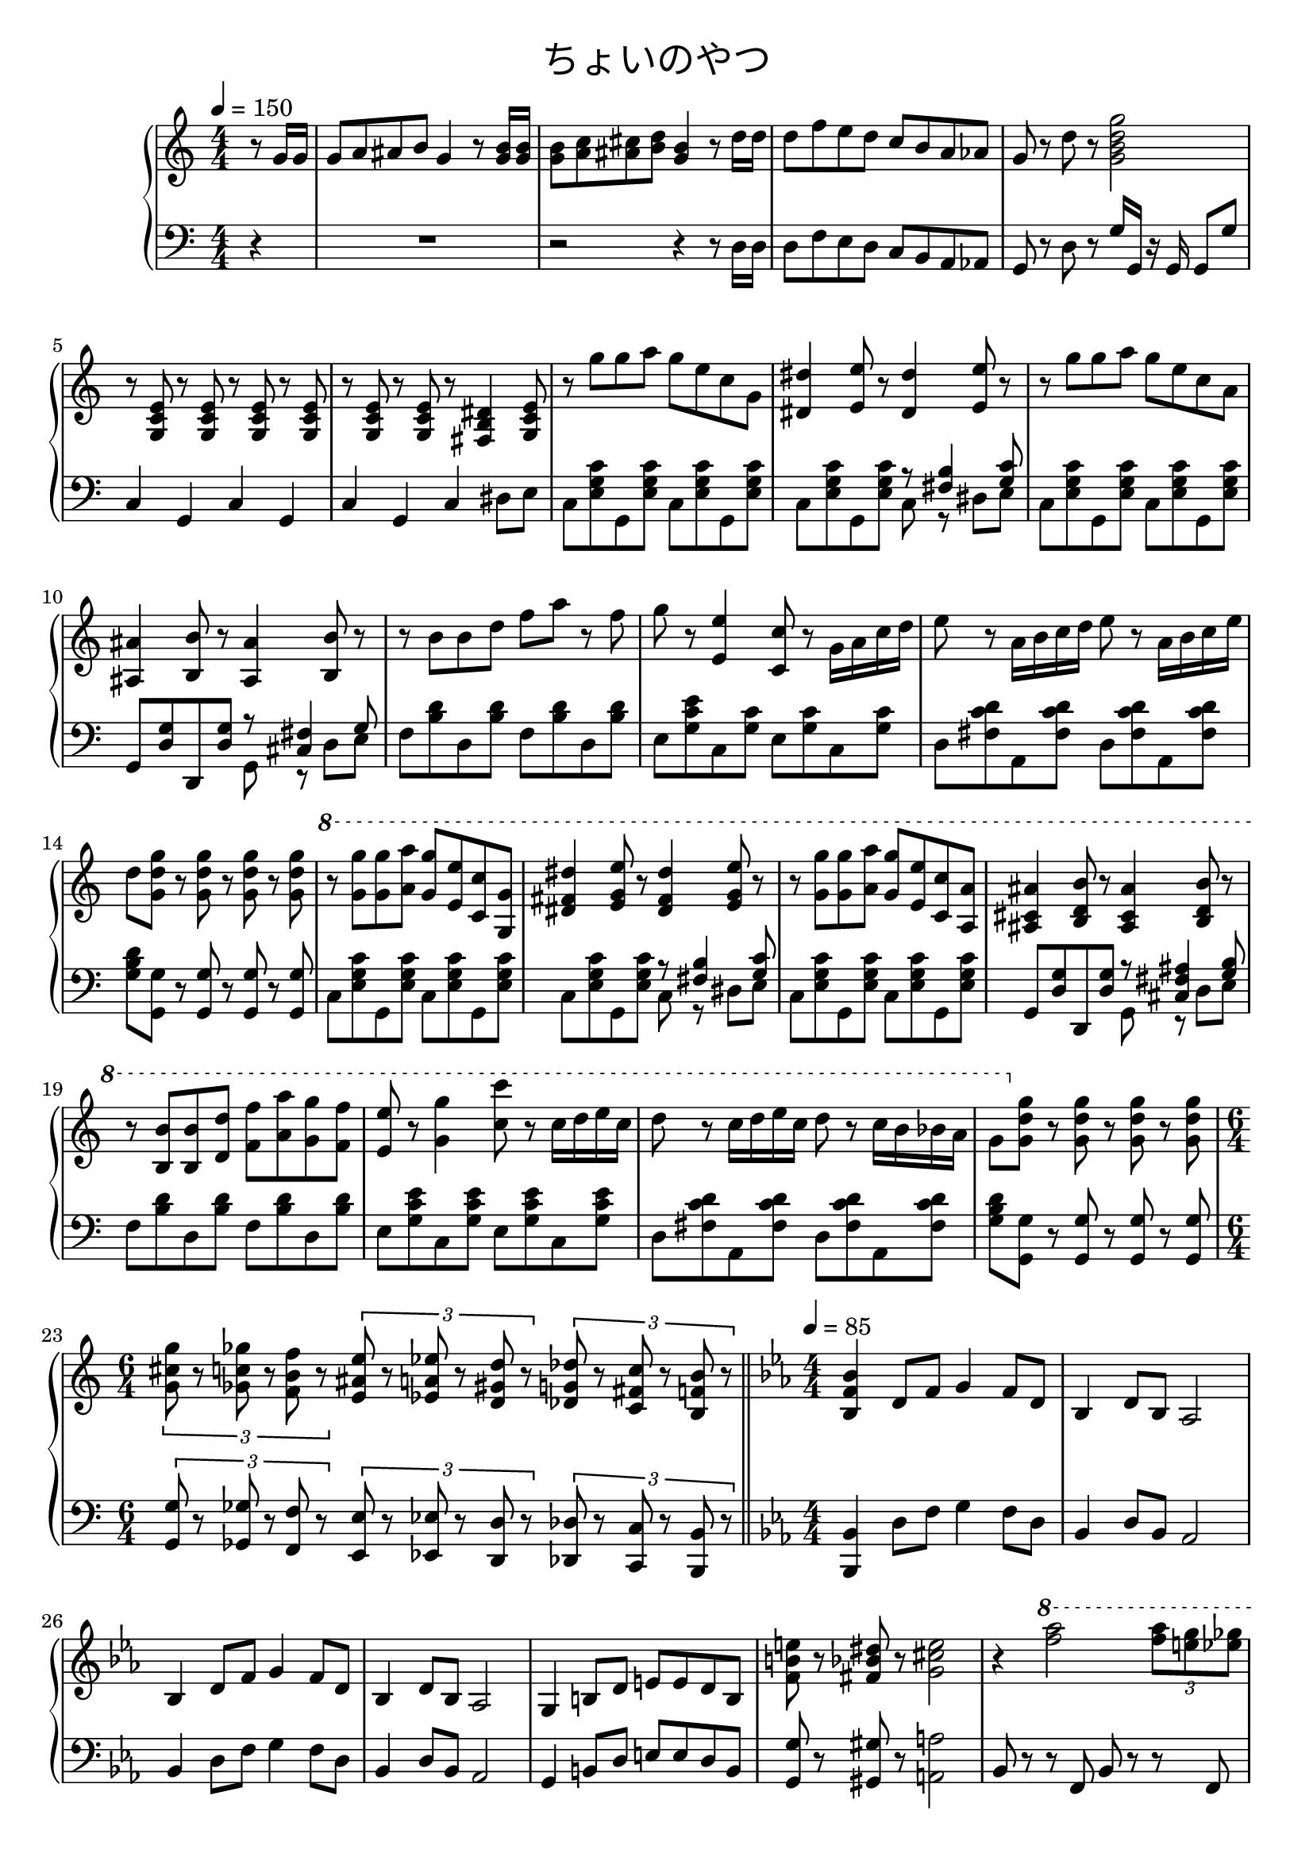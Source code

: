\version "2.19.57"

cleft = \change Staff = "left"
cright = \change Staff = "right"

\header {
  title = \markup {
      \override #'(font-name . "游ゴシック体")
      "ちょいのやつ"
  }
  tagline = \markup \fill-line \italic {
    "LilyPond - Music notation for everyone"
    \small #(string-append "Version " (lilypond-version) ", lilypond.org")
  }
}

\paper {
  % page-count = 2
}

global = {
  \numericTimeSignature
  \key c \major
  \time 4/4
  \tempo 4 = 150
  %85
  s4
  s1*4
  s1*18
  \time 6/4
  s4*6
  \bar "||"
  \time 4/4
  \tempo 4 = 85
}

right = << \global \relative c'' {
  \partial 4 { r8 g16 g }
  g8 a ais b g4 r8 <g b>16 q |
  q8 <a c> <ais cis> <b d> <g b>4 r8 d'16 d |
  d8 f e d c b a aes |
  g8 r d' r <g, b d g>2 |

  r8 <g, c e> r q r q r q |
  r8 q r q r <fis b dis>4 <g c e>8 |

  r8 g'' g a g e c g |
  <dis dis'>4 <e e'>8 r <dis dis'>4 <e e'>8 r |
  r8 g' g a g e c a |
  <ais, ais'>4 <b b'>8 r <ais ais'>4 <b b'>8 r |
  r8 b' b d f a r f |
  g r <e, e'>4 <c c'>8 r g'16 a c d |
  e8 r a,16 b c d e8 r a,16 b c e |
  d8 <g, d' g> r q r q r q |

  \ottava 1
  r8 <g' g'> q <a a'> <g g'> <e e'> <c c'> <g g'> |
  <dis' fis dis'>4 <e g e'>8 r <dis fis dis'>4 <e g e'>8 r |
  r8 <g g'> q <a a'> <g g'> <e e'> <c c'> <a a'> |
  <ais cis ais'>4 <b d b'>8 r <ais cis ais'>4 <b d b'>8 r |
  r <b b'> q <d d'> <f f'> <a a'> <g g'> <f f'> |
  <e e'> r <g g'>4 <c c'>8 r c16 d e c |
  d8 r c16 d e c d8 r c16 b bes a |
  g8 \ottava 0 <g, d' g> r q r q r q |
  \tuplet 3/2 { <g cis g'>8 r <ges c ges'> r <f b f'> r }
  \tuplet 3/2 { <e ais e'> r <ees a ees'> r <d gis d'> r }
  \tuplet 3/2 { <des g des'> r <c fis c'> r <b f' b> r }

  \key ees \major
  <bes f' bes>4 d8 f g4 f8 d | bes4 d8 bes aes2 |
  bes4 d8 f g4 f8 d | bes4 d8 bes aes2 |
  g4 b8 d e e d b | <f' b e> r <fis bes dis> r <g cis e>2 |

  r4 \ottava 1 <f'' aes>2 \tuplet 3/2 { <f aes>8 <e g> <ees ges> } |
  <d f>2 \tuplet 3/2 { <d f>8 <cis e> <c ees> } <b d>8 <g cis> |
  <aes d> r <d f>2. | R1 |
  r4 <f aes>2 \tuplet 3/2 { <f aes>8 <e g> <ees ges> } |
  <d f>2 \tuplet 3/2 { <d f>8 <cis e> <c ees> } <b d>8 <g cis> |
  <g d'>8 r <g d' g>2. | \ottava 0
  <f, b e>8 r <fis bes ees> r <g cis e>2 |
  <g cis fis>8 r <gis c f> r <a dis fis>2\fermata |
} >>

left = << \global \relative c {
  \partial 4 { r4 }
  R1 |
  r2 r4 r8 d16 d |
  d8 f e d c b a aes |
  g8 r d' r g16 g, r g g8 g' |

  c,4 g c g | c g c dis8 e |

  c8 <e g c> g, q c q g q |
  c q g q << { r <fis' b>4 <g c>8 } \\ { c,8 r dis e } >>
  c8 <e g c> g, q c q g q |
  g <d' g> d, q << { r <cis' fis>4 g'8 } \\ { g, r d' e } >>
  f8 <b d> d, q f q d q |
  e <g c e> c, <g' c> e <g c> c, q |
  d <fis c' d> a, q d q a q |
  <g' b d> <g, g'> r q r q r q |

  c8 <e g c> g, q c q g q |
  c q g q << { r <fis' b>4 <g c>8 } \\ { c,8 r dis e } >>
  c8 <e g c> g, q c q g q |
  g <d' g> d, q << { r <cis' fis ais>4 <g' b>8 } \\ { g, r d' e } >>
  f8 <b d> d, q f q d q |
  e <g c e> c, q e q c q |
  d <fis c' d> a, q d q a q |
  <g' b d> <g, g'> r q r q r q |
  \tuplet 3/2 { <g g'>8 r <ges ges'> r <f f'> r }
  \tuplet 3/2 { <e e'> r <ees ees'> r <d d'> r }
  \tuplet 3/2 { <des des'> r <c c'> r <b b'> r }

  \key ees \major
  <bes bes'>4 d'8 f g4 f8 d | bes4 d8 bes aes2 |
  bes4 d8 f g4 f8 d | bes4 d8 bes aes2 |
  g4 b8 d e e d b | <g g'> r <gis gis'> r <a a'>2 |
  bes8 r r f bes r r f | bes4 d8 bes aes2 |
  bes8 r r f bes r r f | aes4 g8 e f2 |
  bes8 r r f bes r r f | bes4 d8 bes aes2 |
  g4 b8 d e e d b | <g g'> r <gis gis'> r <a a'>2 |
  <a a'>8 r <ais ais'> r <b b'>2\fermata |

} >>

dynamics = {
}

pedal = {

}

\score {
  <<
    \new PianoStaff \with {
      % instrumentName = "Piano"
      connectArpeggios = ##t
    } <<
      \new Staff = "right" \with {
        midiInstrument = "acoustic grand"
      } \right
      \new Dynamics = "dynamics" \dynamics
      \new Staff = "left" \with {
        midiInstrument = "acoustic grand"
      } { \clef bass \left }
      \new Dynamics = "pedal" \pedal
    >>
  >>
  \layout {
    %system-count = 5
  }
  \midi {
    %\tempo 8=195
  }
}